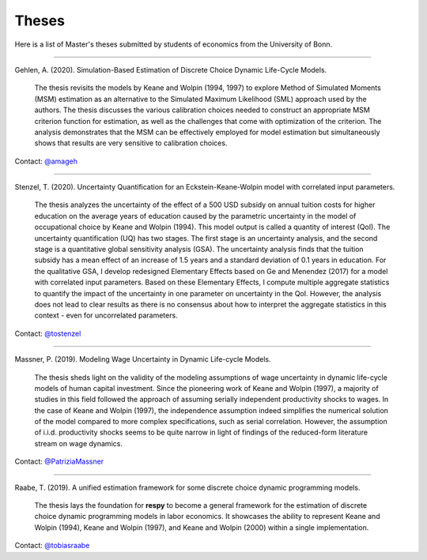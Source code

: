 Theses
======

Here is a list of Master's theses submitted by students of economics from the University
of Bonn.

----

Gehlen, A. (2020). Simulation-Based Estimation of Discrete Choice Dynamic Life-Cycle 
Models.

    The thesis revisits the models by Keane and Wolpin (1994, 1997) to explore Method of 
    Simulated Moments (MSM) estimation as an alternative to the Simulated Maximum 
    Likelihood (SML) approach used by the authors. The thesis discusses the various 
    calibration choices needed to construct an appropriate MSM criterion function for 
    estimation, as well as the challenges that come with optimization of the criterion. 
    The analysis demonstrates that the MSM can be effectively employed for model 
    estimation but simultaneously shows that results are very sensitive to calibration 
    choices. 

Contact: `@amageh <https://github.com/amageh>`_

----

Stenzel, T. (2020). Uncertainty Quantification for an Eckstein-Keane-Wolpin model with
correlated input parameters.

    The thesis analyzes the uncertainty of the effect of a 500 USD subsidy on annual
    tuition costs for higher education on the average years of education caused by the
    parametric uncertainty in the model of occupational choice by Keane and Wolpin
    (1994). This model output is called a quantity of interest (QoI). The uncertainty
    quantification (UQ) has two stages. The first stage is an uncertainty analysis, and
    the second stage is a quantitative global sensitivity analysis (GSA). The
    uncertainty analysis finds that the tuition subsidy has a mean effect of an increase
    of 1.5 years and a standard deviation of 0.1 years in education. For the qualitative
    GSA, I develop redesigned Elementary Effects based on Ge and Menendez (2017) for a
    model with correlated input parameters. Based on these Elementary Effects, I compute
    multiple aggregate statistics to quantify the impact of the uncertainty in one
    parameter on uncertainty in the QoI. However, the analysis does not lead to clear
    results as there is no consensus about how to interpret the aggregate statistics in
    this context - even for uncorrelated parameters.


Contact: `@tostenzel <https://github.com/tostenzel>`_

----

Massner, P. (2019). Modeling Wage Uncertainty in Dynamic Life-cycle Models.

    The thesis sheds light on the validity of the modeling assumptions of wage
    uncertainty in dynamic life-cycle models of human capital investment. Since the
    pioneering work of Keane and Wolpin (1997), a majority of studies in this field
    followed the approach of assuming serially independent productivity shocks to wages.
    In the case of Keane and Wolpin (1997), the independence assumption indeed
    simplifies the numerical solution of the model compared to more complex
    specifications, such as serial correlation. However, the assumption of i.i.d.
    productivity shocks seems to be quite narrow in light of findings of the
    reduced-form literature stream on wage dynamics.

Contact: `@PatriziaMassner <https://github.com/PatriziaMassner>`_

----

Raabe, T. (2019). A unified estimation framework for some discrete choice dynamic
programming models.

    The thesis lays the foundation for **respy** to become a general framework for the
    estimation of discrete choice dynamic programming models in labor economics. It
    showcases the ability to represent Keane and Wolpin (1994), Keane and Wolpin (1997),
    and Keane and Wolpin (2000) within a single implementation.

Contact: `@tobiasraabe <https://github.com/tobiasraabe>`_
